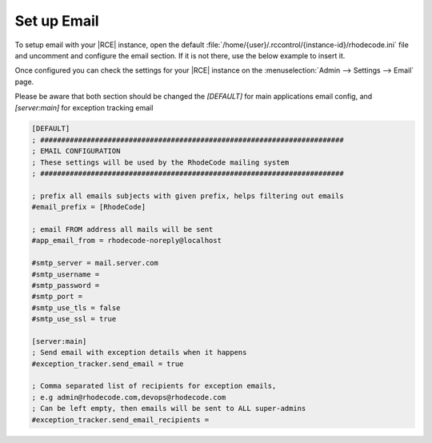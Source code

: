 .. _set-up-mail:

Set up Email
------------

To setup email with your |RCE| instance, open the default
:file:`/home/{user}/.rccontrol/{instance-id}/rhodecode.ini`
file and uncomment and configure the email section. If it is not there,
use the below example to insert it.

Once configured you can check the settings for your |RCE| instance on the
:menuselection:`Admin --> Settings --> Email` page.

Please be aware that both section should be changed the `[DEFAULT]` for main applications
email config, and `[server:main]` for exception tracking email

.. code-block:: ini

    [DEFAULT]
    ; ########################################################################
    ; EMAIL CONFIGURATION
    ; These settings will be used by the RhodeCode mailing system
    ; ########################################################################

    ; prefix all emails subjects with given prefix, helps filtering out emails
    #email_prefix = [RhodeCode]

    ; email FROM address all mails will be sent
    #app_email_from = rhodecode-noreply@localhost

    #smtp_server = mail.server.com
    #smtp_username =
    #smtp_password =
    #smtp_port =
    #smtp_use_tls = false
    #smtp_use_ssl = true

    [server:main]
    ; Send email with exception details when it happens
    #exception_tracker.send_email = true

    ; Comma separated list of recipients for exception emails,
    ; e.g admin@rhodecode.com,devops@rhodecode.com
    ; Can be left empty, then emails will be sent to ALL super-admins
    #exception_tracker.send_email_recipients =
